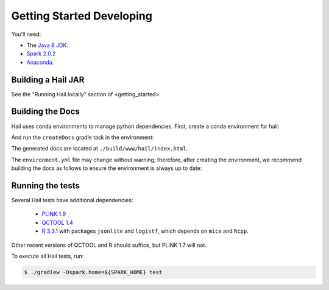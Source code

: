 .. _sec-getting_started_developing:

==========================
Getting Started Developing
==========================

You'll need:

- The `Java 8 JDK <http://www.oracle.com/technetwork/java/javase/downloads/index.html>`_.
- `Spark 2.0.2 <http://spark.apache.org/downloads.html>`_
- `Anaconda <https://www.continuum.io/downloads>`_.

-------------------
Building a Hail JAR
-------------------

See the "Running Hail locally" section of <getting_started>.

-----------------
Building the Docs
-----------------

Hail uses conda environments to manage python dependencies. First, create a
conda environment for hail:

.. code-block:: text
    conda env update hail -f ./python/hail/environment.yml

And run the ``createDocs`` gradle task in the environment:

.. code-block:: text
    (source activate hail && gradle createDocs) ; source deactivate hail

The generated docs are located at ``./build/www/hail/index.html``.

The ``environment.yml`` file may change without warning; therefore, after
creating the environment, we recommend building the docs as follows to ensure
the environment is always up to date:

.. code-block:: text
    (conda env update hail -f ./python/hail/environment.yml &&
     source activate hail &&
     gradle createDocs) ; source deactivate hail

-----------------
Running the tests
-----------------

Several Hail tests have additional dependencies:

 - `PLINK 1.9 <http://www.cog-genomics.org/plink2>`_

 - `QCTOOL 1.4 <http://www.well.ox.ac.uk/~gav/qctool>`_

 - `R 3.3.1 <http://www.r-project.org/>`_ with packages ``jsonlite`` and ``logistf``, which depends on ``mice`` and ``Rcpp``.

Other recent versions of QCTOOL and R should suffice, but PLINK 1.7 will not.

To execute all Hail tests, run:

.. code-block:: text

    $ ./gradlew -Dspark.home=${SPARK_HOME} test
